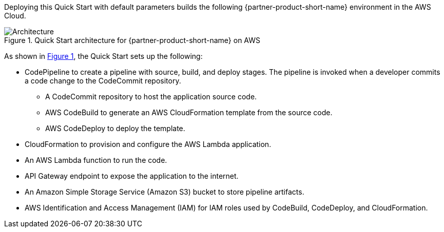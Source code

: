 :xrefstyle: short

Deploying this Quick Start with default parameters builds the following {partner-product-short-name} environment in the AWS Cloud.

// Replace this example diagram with your own. Follow our wiki guidelines: https://w.amazon.com/bin/view/AWS_Quick_Starts/Process_for_PSAs/#HPrepareyourarchitecturediagram. Upload your source PowerPoint file to the GitHub {deployment name}/docs/images/ directory in this repo. 

[#architecture1]
.Quick Start architecture for {partner-product-short-name} on AWS
image::../images/dotnet-lambda-cicd-architecture-diagram.png[Architecture]

As shown in <<architecture1>>, the Quick Start sets up the following:

* CodePipeline to create a pipeline with source, build, and deploy stages. The pipeline is invoked when a developer commits a code change to the CodeCommit repository. 
** A CodeCommit repository to host the application source code.
** AWS CodeBuild to generate an AWS CloudFormation template from the source code.
** AWS CodeDeploy to deploy the template.
* CloudFormation to provision and configure the AWS Lambda application.
* An AWS Lambda function to run the code.
* API Gateway endpoint to expose the application to the internet.
* An Amazon Simple Storage Service (Amazon S3) bucket to store pipeline artifacts.
* AWS Identification and Access Management (IAM) for IAM roles used by CodeBuild, CodeDeploy, and CloudFormation.
